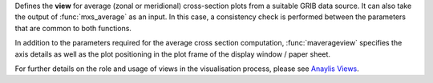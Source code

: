 Defines the **view** for average (zonal or meridional) cross-section plots from a suitable GRIB data source. It can also take the output of :func:`mxs_average` as an input. In this case, a consistency check is performed between the parameters that are common to both functions.

In addition to the parameters required for the average cross section computation, :func:`maverageview` specifies the axis details as well as the plot positioning in the plot frame of the display window / paper sheet.

For further details on the role and usage of views in the visualisation process, please see `Anaylis Views <https://confluence.ecmwf.int/display/METV/Analysis+Views>`_.
